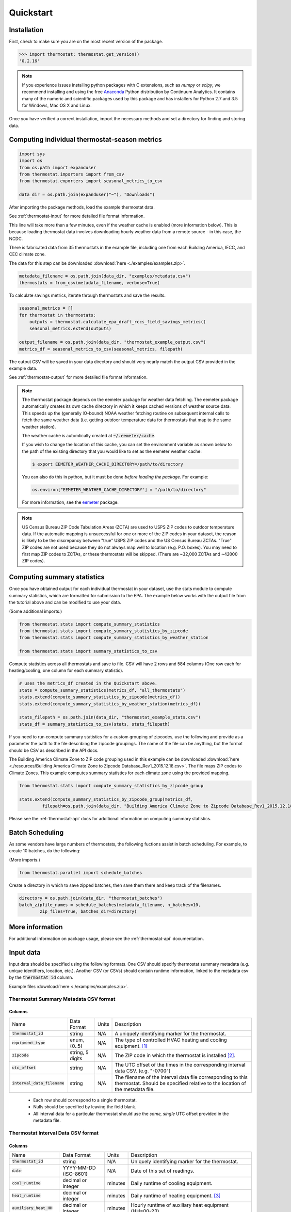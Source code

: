 Quickstart
==========

Installation
------------

First, check to make sure you are on the most recent version of the package.

.. code-block:: python

    >>> import thermostat; thermostat.get_version()
    '0.2.16'

.. note::

    If you experience issues installing python packages with C extensions, such
    as `numpy` or `scipy`, we recommend installing and using the free
    `Anaconda <https://www.continuum.io/downloads>`_ Python distribution by
    Continuum Analytics. It contains many of the numeric and scientific
    packages used by this package and has installers for Python 2.7 and 3.5 for
    Windows, Mac OS X and Linux.

Once you have verified a correct installation, import the necessary methods
and set a directory for finding and storing data.

Computing individual thermostat-season metrics
----------------------------------------------

.. code-block:: python

    import sys
    import os
    from os.path import expanduser
    from thermostat.importers import from_csv
    from thermostat.exporters import seasonal_metrics_to_csv

    data_dir = os.path.join(expanduser("~"), "Downloads")

After importing the package methods, load the example thermostat data.

See :ref:`thermostat-input` for more detailed file format information.

This line will take more than a few minutes, even if the weather cache
is enabled (more information below). This is because loading thermostat data
involves downloading hourly weather data from a remote source - in this case,
the NCDC.

There is fabricated data from 35 thermostats in the example file, including one
from each Building America, IECC, and CEC climate zone.

The data for this step can be downloaded :download:`here <./examples/examples.zip>`.

.. code-block:: python

    metadata_filename = os.path.join(data_dir, "examples/metadata.csv")
    thermostats = from_csv(metadata_filename, verbose=True)

To calculate savings metrics, iterate through thermostats and save the results.

.. code-block:: python

    seasonal_metrics = []
    for thermostat in thermostats:
        outputs = thermostat.calculate_epa_draft_rccs_field_savings_metrics()
        seasonal_metrics.extend(outputs)

    output_filename = os.path.join(data_dir, "thermostat_example_output.csv")
    metrics_df = seasonal_metrics_to_csv(seasonal_metrics, filepath)

The output CSV will be saved in your data directory and should very nearly
match the output CSV provided in the example data.

See :ref:`thermostat-output` for more detailed file format information.

.. note::

    The thermostat package depends on the eemeter package for weather data
    fetching. The eemeter package automatically creates its own cache directory
    in which it keeps cached versions of weather source data. This speeds up
    the (generally IO-bound) NOAA weather fetching routine on subsequent
    internal calls to fetch the same weather data (i.e. getting outdoor
    temperature data for thermostats that map to the same weather station).

    The weather cache is automtically created at :code:`~/.eemeter/cache`.

    If you wish to change the location of this cache, you can set the
    environment variable as shown below to the path of the existing directory
    that you would like to set as the eemeter weather cache:

    .. code-block:: bash

        $ export EEMETER_WEATHER_CACHE_DIRECTORY=/path/to/directory

    You can also do this in python, but it must be done
    *before loading the package*.  For example:

    .. code-block:: python

        os.environ["EEMETER_WEATHER_CACHE_DIRECTORY"] = "/path/to/directory"

    For more information, see the `eemeter <http://eemeter.readthedocs.org/en/latest/tutorial.html#caching-weather-data>`_
    package.

.. note::

    US Census Bureau ZIP Code Tabulation Areas (ZCTA) are used to USPS ZIP
    codes to outdoor temperature data. If the automatic mapping is unsuccessful
    for one or more of the ZIP codes in your dataset, the reason is likely to
    be the discrepancy between "true" USPS ZIP codes and the US Census Bureau
    ZCTAs. "True" ZIP codes are not used because they do not always map well to
    location (e.g. P.O. boxes). You may need to first map ZIP codes to ZCTAs,
    or these thermostats will be skipped. (There are ~32,000 ZCTAs and ~42000
    ZIP codes).


Computing summary statistics
----------------------------

Once you have obtained output for each individual thermostat in your dataset,
use the stats module to compute summary statistics, which are formatted for
submission to the EPA. The example below works with the output file from the
tutorial above and can be modified to use your data.

(Some additional imports.)

.. code-block:: python

    from thermostat.stats import compute_summary_statistics
    from thermostat.stats import compute_summary_statistics_by_zipcode
    from thermostat.stats import compute_summary_statistics_by_weather_station

    from thermostat.stats import summary_statistics_to_csv

Compute statistics across all thermostats and save to file. CSV will have 2 rows
and 584 columns (One row each for heating/cooling, one column for each
summary statistic).

.. code-block:: python

    # uses the metrics_df created in the Quickstart above.
    stats = compute_summary_statistics(metrics_df, "all_thermostats")
    stats.extend(compute_summary_statistics_by_zipcode(metrics_df))
    stats.extend(compute_summary_statistics_by_weather_station(metrics_df))

    stats_filepath = os.path.join(data_dir, "thermostat_example_stats.csv")
    stats_df = summary_statistics_to_csv(stats, stats_filepath)

If you need to run compute summary statistics for a custom grouping of
zipcodes, use the following and provide as a parameter the path to the
file describing the zipcode groupings. The name of the file can be anything,
but the format should be CSV as described in the API docs.

The Building America Climate Zone to ZIP code grouping used in this example
can be downloaded
:download:`here <./resources/Building America Climate Zone to Zipcode Database_Rev1_2015.12.18.csv>`.
The file maps ZIP codes to Climate Zones. This example computes summary
statistics for each climate zone using the provided mapping.

.. code-block:: python

    from thermostat.stats import compute_summary_statistics_by_zipcode_group

    stats.extend(compute_summary_statistics_by_zipcode_group(metrics_df,
             filepath=os.path.join(data_dir, "Building America Climate Zone to Zipcode Database_Rev1_2015.12.18.csv")))

Please see the :ref:`thermostat-api` docs for additional information
on computing summary statistics.

Batch Scheduling
----------------

As some vendors have large numbers of thermostats, the following fuctions
assist in batch scheduling. For example, to create 10 batches, do the following:

(More imports.)

.. code-block:: python

    from thermostat.parallel import schedule_batches

Create a directory in which to save zipped batches, then save them there and
keep track of the filenames.

.. code-block:: python

    directory = os.path.join(data_dir, "thermostat_batches")
    batch_zipfile_names = schedule_batches(metadata_filename, n_batches=10,
            zip_files=True, batches_dir=directory)

More information
----------------

For additional information on package usage, please see the
:ref:`thermostat-api` documentation.


.. _thermostat-input:

Input data
----------

Input data should be specified using the following formats. One CSV should
specify thermostat summary metadata (e.g. unique identifiers, location, etc.).
Another CSV (or CSVs) should contain runtime information, linked to the
metadata csv by the :code:`thermostat_id` column.

Example files :download:`here <./examples/examples.zip>`.

Thermostat Summary Metadata CSV format
~~~~~~~~~~~~~~~~~~~~~~~~~~~~~~~~~~~~~~

Columns
```````

============================== ================ ===== ===========
Name                           Data Format      Units Description
------------------------------ ---------------- ----- -----------
:code:`thermostat_id`          string           N/A   A uniquely identifying marker for the thermostat.
:code:`equipment_type`         enum, {0..5}     N/A   The type of controlled HVAC heating and cooling equipment. [#]_
:code:`zipcode`                string, 5 digits N/A   The ZIP code in which the thermostat is installed [#]_.
:code:`utc_offset`             string           N/A   The UTC offset of the times in the corresponding interval data CSV. (e.g. "-0700")
:code:`interval_data_filename` string           N/A   The filename of the interval data file corresponding to this thermostat. Should be specified relative to the location of the metadata file.
============================== ================ ===== ===========

 - Each row should correspond to a single thermostat.
 - Nulls should be specified by leaving the field blank.
 - All interval data for a particular thermostat should use
   the *same, single* UTC offset provided in the metadata file.

Thermostat Interval Data CSV format
~~~~~~~~~~~~~~~~~~~~~~~~~~~~~~~~~~~

Columns
```````

============================ ======================= ======= ===========
Name                         Data Format             Units    Description
---------------------------- ----------------------- ------- -----------
:code:`thermostat_id`        string                  N/A     Uniquely identifying marker for the thermostat.
:code:`date`                 YYYY-MM-DD (ISO-8601)   N/A     Date of this set of readings.
:code:`cool_runtime`         decimal or integer      minutes Daily runtime of cooling equipment.
:code:`heat_runtime`         decimal or integer      minutes Daily runtime of heating equipment. [#]_
:code:`auxiliary_heat_HH`    decimal or integer      minutes Hourly runtime of auxiliary heat equipment (HH=00-23).
:code:`emergency_heat_HH`    decimal or integer      minutes Hourly runtime of emergency heat equipment (HH=00-23).
:code:`temp_in_HH`           decimal, to nearest 0.5 °F      Hourly average conditioned space temperature over the period of the reading (HH=00-23).
:code:`heating_setpoint_HH`  decimal, to nearest 0.5 °F      Hourly average thermostat setpoint temperature over the period of the reading (HH=00-23).
:code:`cooling_setpoint_HH`  decimal, to nearest 0.5 °F      Hourly average thermostat setpoint temperature over the period of the reading (HH=00-23).
============================ ======================= ======= ===========

- Each row should correspond to a single daily reading from a thermostat.
- Nulls should be specified by leaving the field blank.
- Zero values should be specified as 0, rather than as blank.
- If data is missing for a particular row of one column, data should still be
  provided for other columns in that row. For example, if runtime is missing
  for a particular date, please still provide indoor conditioned space
  temperature and setpoints for that date, if available.
- Runtimes should be less than or equal to 1440 min (1 day).
- Dates should be specified in the ISO 8601 date format (e.g. :code:`2015-05-19`).
- All temperatures should be specified in °F (to the nearest 0.5°F).
- If no distinction is made between heating and cooling setpoint, set both
  equal to the single setpoint.
- All runtime data MUST have the same UTC offset, as provided in the
  corresponding metadata file.
- If only a single setpoint is used for the thermostat, please copy the same
  setpoint data in to the heating and cooling setpoint columns.
- Outdoor temperature data need not be provided - it will be fetched
  automatically from NCDC using the `eemeter <http://eemeter.readthedocs.org/en/latest/>`_ package.

.. [#] Options for :code:`equipment_type`:

   - :code:`0`: Other – e.g. multi-zone multi-stage, modulating. Note: module will
     not output savings data for this type.
   - :code:`1`: Single stage heat pump with aux and/or emergency heat
   - :code:`2`: Single stage heat pump without aux or emergency heat
   - :code:`3`: Single stage non heat pump with single-stage central air conditioning
   - :code:`4`: Single stage non heat pump without central air conditioning
   - :code:`5`: Single stage central air conditioning without central heating

.. [#] Will be used for matching with a weather station that provides external
   dry-bulb temperature data. This temperature data will be used to determine
   the bounds of the heating and cooling season over which metrics will be
   computed. For more information on the mapping between ZIP codes and
   weather stations, please see the `eemeter.location <http://eemeter.readthedocs.org/en/latest/eemeter.html#module-eemeter.location>`_ package.

.. [#] Should not include runtime for auxiliary or emergency heat - this should
   be provided separately in the columns `emergency_heat_HH` and
   `auxiliary_heat_HH`.


.. _thermostat-output:

Output data
-----------

Individual thermostat-season
~~~~~~~~~~~~~~~~~~~~~~~~~~~~

The following columns are a intermediate output generated for each thermostat-season.

Columns
```````

======================================================= ================ ======================== ===========
Name                                                    Data Format      Units                    Description
------------------------------------------------------- ---------------- ------------------------ -----------
:code:`ct_identifier`                                   string           N/A                      Identifier for thermostat as provided in the metadata file.
:code:`equipment_type`                                  enum, {0..5}     N/A                      Equipment type of this thermostat (1, 2, 3, 4, or 5).
:code:`season_name`                                     string           N/A                      Name of the season (e.g. "Heating 2012-2013").
:code:`station`                                         string, USAF ID  N/A                      USAF identifier for station used to fetch hourly temperature data.
:code:`zipcode`                                         string, 5 digits N/A                      ZIP code provided in the metadata file.
:code:`n_days_both_heating_and_cooling`                 integer          # days                   Number of days not included in this season's calculations due to presence of both heating and cooling.
:code:`n_days_insufficient_data`                        integer          # days                   Number of days not included in this season's calculations due to missing data.
:code:`n_days_in_season`                                integer          # days                   Number of days meeting criteria for season inclusion.
:code:`n_days_in_season_range`                          integer          # days                   Number of potential days in the season range (e.g. Jan 1 to Dec 31 = 365)
:code:`slope_deltaT`                                    decimal          minutes/Δ°F              Slope found during a linear regression of a deltaT demand measure against runtime.
:code:`intercept_deltaT`                                decimal          minutes                  Intercept found during a linear regression of a deltaT demand measure against runtime.
:code:`alpha_est_dailyavgCDD`                           decimal          minutes/Δ°F              Estimate of alpha from the ratio estimation step of the dailyavgCDD demand measure.
:code:`alpha_est_dailyavgHDD`                           decimal          minutes/Δ°F              Estimate of alpha from the ratio estimation step of the dailyavgCDD demand measure.
:code:`alpha_est_hourlyavgCDD`                          decimal          minutes/Δ°F              Estimate of alpha from the ratio estimation step of the hourlyavgCDD demand measure.
:code:`alpha_est_hourlyavgHDD`                          decimal          minutes/Δ°F              Estimate of alpha from the ratio estimation step of the hourlyavgHDD demand measure.
:code:`mean_sq_err_dailyavgCDD`                         decimal          :math:`\text{minutes}^2` Mean squared error for the ratio estimation used during computation of the dailyavgCDD demand measure.
:code:`mean_sq_err_dailyavgHDD`                         decimal          :math:`\text{minutes}^2` Mean squared error for the ratio estimation used during computation of the dailyavgHDD demand measure.
:code:`mean_sq_err_hourlyavgCDD`                        decimal          :math:`\text{minutes}^2` Mean squared error for the ratio estimation used during computation of the hourlyavgCDD demand measure.
:code:`mean_sq_err_hourlyavgHDD`                        decimal          :math:`\text{minutes}^2` Mean squared error for the ratio estimation used during computation of the hourlyavgHDD demand measure.
:code:`mean_squared_error_deltaT`                       decimal          :math:`\text{minutes}^2` Mean squared error of the linear regression of the deltaT demand measure against runtime (see also slope_deltT).
:code:`deltaT_base_est_dailyavgCDD`                     decimal          °F                       DeltaT base for the dailyavgCDD demand measure.
:code:`deltaT_base_est_dailyavgHDD`                     decimal          °F                       DeltaT base for the dailyavgHDD demand measure.
:code:`deltaT_base_est_hourlyavgCDD`                    decimal          °F                       DeltaT base for the hourlyavgCDD demand measure.
:code:`deltaT_base_est_hourlyavgHDD`                    decimal          °F                       DeltaT base for the hourlyavgHDD demand measure.
:code:`baseline_daily_runtime_deltaT`                   decimal          minutes/day              Baseline daily runtime according to the deltaT demand measure.
:code:`baseline_daily_runtime_dailyavgCDD`              decimal          minutes/day              Baseline daily runtime according to the dailyavgCDD demand measure.
:code:`baseline_daily_runtime_dailyavgHDD`              decimal          minutes/day              Baseline daily runtime according to the dailyavgHDD demand measure.
:code:`baseline_daily_runtime_hourlyavgCDD`             decimal          minutes/day              Baseline daily runtime according to the hourlyavgCDD demand measure.
:code:`baseline_daily_runtime_hourlyavgHDD`             decimal          minutes/day              Baseline daily runtime according to the hourlyavgHDD demand measure.
:code:`baseline_seasonal_runtime_deltaT`                decimal          minutes/season           Baseline seasonal runtime according to the deltaT demand measure.
:code:`baseline_seasonal_runtime_dailyavgCDD`           decimal          minutes/season           Baseline seasonal runtime according to the dailyavgCDD demand measure.
:code:`baseline_seasonal_runtime_dailyavgHDD`           decimal          minutes/season           Baseline seasonal runtime according to the dailyavgHDD demand measure.
:code:`baseline_seasonal_runtime_hourlyavgCDD`          decimal          minutes/season           Baseline seasonal runtime according to the hourlyavgCDD demand measure.
:code:`baseline_seasonal_runtime_hourlyavgHDD`          decimal          minutes/season           Baseline seasonal runtime according to the hourlyavgHDD demand measure.
:code:`baseline_comfort_temperature`                    decimal          °F                       Baseline comfort temperature as determined by either the (10th percentile or 90th percentile of setpoints)
:code:`actual_daily_runtime`                            decimal          minutes/day              Observed average daily runtime for the season.
:code:`actual_seasonal_runtime`                         decimal          minutes/season           Observed total runtime for the season.
:code:`seasonal_avoided_runtime_deltaT`                 decimal          minutes/season           Seasonal avoided runtime according to the deltaT demand measure.
:code:`seasonal_avoided_runtime_dailyavgCDD`            decimal          minutes/season           Seasonal avoided runtime according to the dailyavgCDD demand measure (Cooling seasons only).
:code:`seasonal_avoided_runtime_dailyavgHDD`            decimal          minutes/season           Seasonal avoided runtime according to the dailyavgHDD demand measure (Heating seasons only).
:code:`seasonal_avoided_runtime_hourlyavgCDD`           decimal          minutes/season           Seasonal avoided runtime according to the hourlyavgCDD demand measure (Cooling seasons only).
:code:`seasonal_avoided_runtime_hourlyavgHDD`           decimal          minutes/season           Seasonal avoided runtime according to the hourlyavgHDD demand measure (Heating seasons only).
:code:`seasonal_savings_deltaT`                         decimal          0.0=0%, 1.0=100%         Seasonal savings according to the deltaT demand measure.
:code:`seasonal_savings_dailyavgCDD`                    decimal          0.0=0%, 1.0=100%         Seasonal savings according to the dailyavgCDD demand measure (Cooling seasons only).
:code:`seasonal_savings_dailyavgHDD`                    decimal          0.0=0%, 1.0=100%         Seasonal savings according to the dailyavgHDD demand measure (Heating seasons only).
:code:`seasonal_savings_hourlyavgCDD`                   decimal          0.0=0%, 1.0=100%         Seasonal savings according to the hourlyavgCDD demand measure (Cooling seasons only).
:code:`seasonal_savings_hourlyavgHDD`                   decimal          0.0=0%, 1.0=100%         Seasonal savings according to the hourlyavgHDD demand measure (Heating seasons only).
:code:`rhu_00F_to_05F`                                  decmial          0.0=0%, 1.0=100%         Resistance heat utilization for hourly temperature bin :math:`0 \leq T_{out} < 5`
:code:`rhu_05F_to_10F`                                  decmial          0.0=0%, 1.0=100%         Resistance heat utilization for hourly temperature bin :math:`5 \leq T_{out} < 10`
:code:`rhu_10F_to_15F`                                  decmial          0.0=0%, 1.0=100%         Resistance heat utilization for hourly temperature bin :math:`10 \leq T_{out} < 15`
:code:`rhu_15F_to_20F`                                  decmial          0.0=0%, 1.0=100%         Resistance heat utilization for hourly temperature bin :math:`15 \leq T_{out} < 20`
:code:`rhu_20F_to_25F`                                  decmial          0.0=0%, 1.0=100%         Resistance heat utilization for hourly temperature bin :math:`20 \leq T_{out} < 25`
:code:`rhu_25F_to_30F`                                  decmial          0.0=0%, 1.0=100%         Resistance heat utilization for hourly temperature bin :math:`25 \leq T_{out} < 30`
:code:`rhu_30F_to_35F`                                  decmial          0.0=0%, 1.0=100%         Resistance heat utilization for hourly temperature bin :math:`30 \leq T_{out} < 35`
:code:`rhu_35F_to_40F`                                  decmial          0.0=0%, 1.0=100%         Resistance heat utilization for hourly temperature bin :math:`35 \leq T_{out} < 40`
:code:`rhu_40F_to_45F`                                  decmial          0.0=0%, 1.0=100%         Resistance heat utilization for hourly temperature bin :math:`40 \leq T_{out} < 45`
:code:`rhu_45F_to_50F`                                  decmial          0.0=0%, 1.0=100%         Resistance heat utilization for hourly temperature bin :math:`45 \leq T_{out} < 50`
:code:`rhu_50F_to_55F`                                  decmial          0.0=0%, 1.0=100%         Resistance heat utilization for hourly temperature bin :math:`50 \leq T_{out} < 55`
:code:`rhu_55F_to_60F`                                  decmial          0.0=0%, 1.0=100%         Resistance heat utilization for hourly temperature bin :math:`55 \leq T_{out} < 60`
======================================================= ================ ======================== ===========

Summary Statistics
~~~~~~~~~~~~~~~~~~

For each real- or integer-valued column ("###") from the individual thermostat-season
output, the following summary statistics are generated.

Columns
```````

========================== ===========
Name                       Description
-------------------------- -----------
:code:`###_mean`           Mean
:code:`###_sem`            Standard Error of the Mean
:code:`###_10q`            1st decile (10th percentile, q=quantile)
:code:`###_20q`            2nd decile
:code:`###_30q`            3rd decile
:code:`###_40q`            4th decile
:code:`###_50q`            5th decile
:code:`###_60q`            6th decile
:code:`###_70q`            7th decile
:code:`###_80q`            8th decile
:code:`###_90q`            9th decile
========================== ===========


The following general columns are also output:

Columns
```````

=========================== ===========
Name                        Description
--------------------------- -----------
:code:`label`               Label for the summary
:code:`n_seasons_total`     Number of thermostat-seasons available for inclusion in summary. Should be the sum of :code:`n_seasons_kept` and :code:`n_seasons_discarded`.
:code:`n_seasons_kept`      Number of thermostat-seasons actually included in summary.
:code:`n_seasons_discarded` Number of thermostat-seasons not included in summary because of one or more failed inclusion tests.
=========================== ===========
